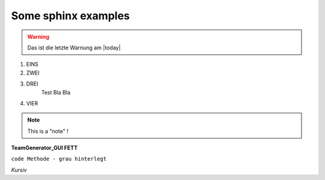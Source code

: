 Some sphinx examples
====================

.. warning:: Das ist die letzte Warnung am |today|


1. EINS
#. ZWEI
#. DREI
	Test Bla Bla
#. VIER


.. note:: This is a "note" !



**TeamGenerator_GUI  FETT**

``code Methode - grau hinterlegt``

*Kursiv*

